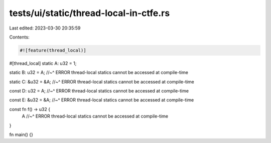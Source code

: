 tests/ui/static/thread-local-in-ctfe.rs
=======================================

Last edited: 2023-03-30 20:35:59

Contents:

.. code-block:: rs

    #![feature(thread_local)]

#[thread_local]
static A: u32 = 1;

static B: u32 = A;
//~^ ERROR thread-local statics cannot be accessed at compile-time

static C: &u32 = &A;
//~^ ERROR thread-local statics cannot be accessed at compile-time

const D: u32 = A;
//~^ ERROR thread-local statics cannot be accessed at compile-time

const E: &u32 = &A;
//~^ ERROR thread-local statics cannot be accessed at compile-time

const fn f() -> u32 {
    A
    //~^ ERROR thread-local statics cannot be accessed at compile-time
}

fn main() {}



